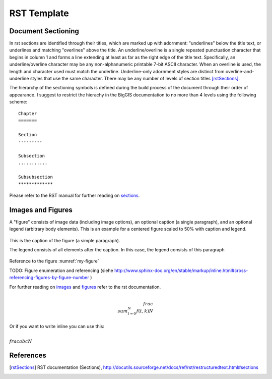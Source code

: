 RST Template
============

Document Sectioning
-------------------

In rst sections are identified through their titles, which are marked up with adornment: "underlines" below the title text, or underlines and matching "overlines" above the title. An underline/overline is a single repeated punctuation character that begins in column 1 and forms a line extending at least as far as the right edge of the title text. Specifically, an underline/overline character may be any non-alphanumeric printable 7-bit ASCII character. When an overline is used, the length and character used must match the underline. Underline-only adornment styles are distinct from overline-and-underline styles that use the same character. There may be any number of levels of section titles [rstSections]_.

The hierarchy of the sectioning symbols is defined during the build process of the document through their order of appearance. I suggest to restrict the hierachy in the BigGIS documentation to no more than 4 levels using the following scheme: ::

	Chapter
	=======
	
	Section
	---------

	Subsection
	...........

	Subsubsection
	*************

Please refer to the RST manual for further reading on `sections <http://docutils.sourceforge.net/docs/ref/rst/restructuredtext.html#sections>`_.

Images and Figures
-------------------

A "figure" consists of image data (including image options), an optional caption (a single paragraph), and an optional legend (arbitrary body elements). This is an example for a centered figure scaled to 50% with caption and legend.

.. figure:: images/scen-smartcity.*
	:name: my-figure
	:scale: 50 %
	:alt: smartcity symbol
	:align: center

	This is the caption of the figure (a simple paragraph).

	The legend consists of all elements after the caption. In this case, the legend consists of this paragraph

Reference to the figure :numref:`my-figure`

TODO: Figure enumeration and referencing (siehe http://www.sphinx-doc.org/en/stable/markup/inline.html#cross-referencing-figures-by-figure-number )

For further reading on `images <http://docutils.sourceforge.net/docs/ref/rst/directives.html#image>`_ and `figures <http://docutils.sourceforge.net/docs/ref/rst/directives.html#figure>`_ refer to the rst documentation.

.. math::

   \\frac{ \\sum_{t=0}^{N}f(t,k) }{N}
Or if you want to write inline you can use this:

:math:`\\frac{ abc}{N}`

References
-------------

.. [rstSections] RST documentation (Sections), http://docutils.sourceforge.net/docs/ref/rst/restructuredtext.html#sections

